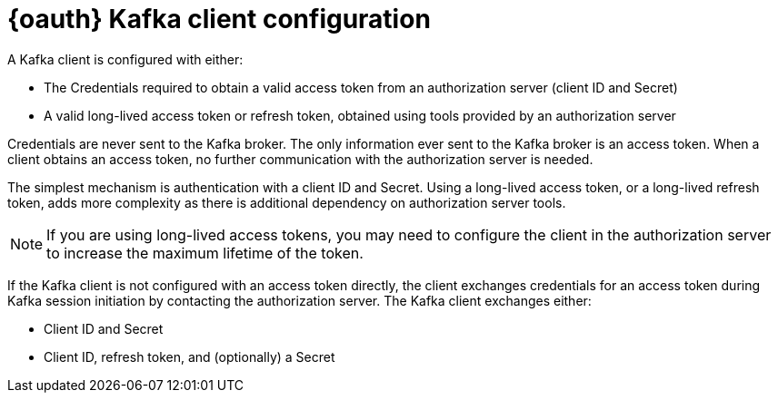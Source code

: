 // Module included in the following assemblies:
//
// assembly-oauth.adoc

[id='con-oauth-authentication-client-{context}']
= {oauth} Kafka client configuration
A Kafka client is configured with either:

* The Credentials required to obtain a valid access token from an authorization server (client ID and Secret)
* A valid long-lived access token or refresh token, obtained using tools provided by an authorization server

Credentials are never sent to the Kafka broker.
The only information ever sent to the Kafka broker is an access token.
When a client obtains an access token, no further communication with the authorization server is needed.

The simplest mechanism is authentication with a client ID and Secret.
Using a long-lived access token, or a long-lived refresh token, adds more complexity as there is additional dependency on authorization server tools.

NOTE: If you are using long-lived access tokens, you may need to configure the client in the authorization server to increase the maximum lifetime of the token.

If the Kafka client is not configured with an access token directly, the client exchanges credentials for an access token during Kafka session initiation by contacting the authorization server.
The Kafka client exchanges either:

* Client ID and Secret
* Client ID, refresh token, and (optionally) a Secret
